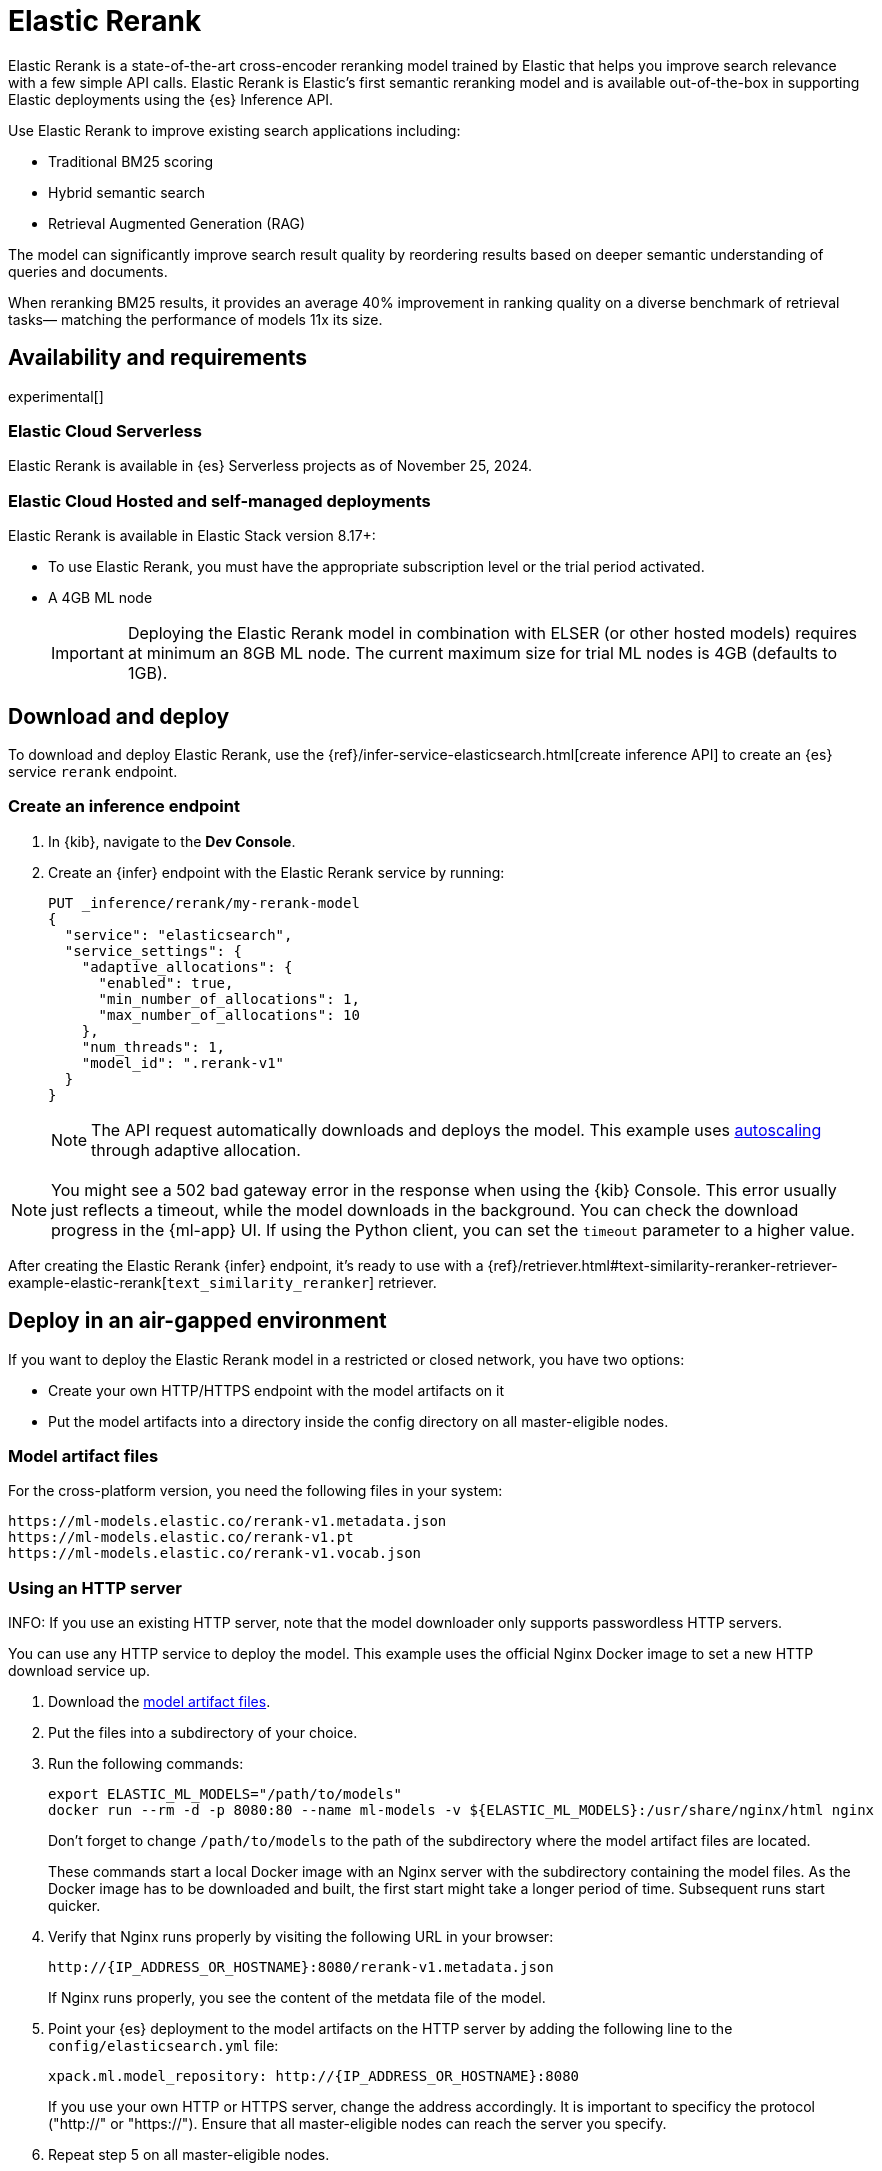 [[ml-nlp-rerank]]
= Elastic Rerank

Elastic Rerank is a state-of-the-art cross-encoder reranking model trained by Elastic that helps you improve search relevance with a few simple API calls.
Elastic Rerank is Elastic's first semantic reranking model and is available out-of-the-box in supporting Elastic deployments using the {es} Inference API.

Use Elastic Rerank to improve existing search applications including:

* Traditional BM25 scoring
* Hybrid semantic search
* Retrieval Augmented Generation (RAG)

The model can significantly improve search result quality by reordering results based on deeper semantic understanding of queries and documents.

When reranking BM25 results, it provides an average 40% improvement in ranking quality on a diverse benchmark of retrieval tasks— matching the performance of models 11x its size.

[discrete]
[[ml-nlp-rerank-availability]]
== Availability and requirements 

experimental[] 

[discrete]
[[ml-nlp-rerank-availability-serverless]]
=== Elastic Cloud Serverless

Elastic Rerank is available in {es} Serverless projects as of November 25, 2024.

[discrete]
[[ml-nlp-rerank-availability-elastic-stack]]
=== Elastic Cloud Hosted and self-managed deployments

Elastic Rerank is available in Elastic Stack version 8.17+:

* To use Elastic Rerank, you must have the appropriate subscription level or the trial period activated.
* A 4GB ML node
+
[IMPORTANT]
====
Deploying the Elastic Rerank model in combination with ELSER (or other hosted models) requires at minimum an 8GB ML node. The current maximum size for trial ML nodes is 4GB (defaults to 1GB). 
====

[discrete]
[[ml-nlp-rerank-deploy]]
== Download and deploy

To download and deploy Elastic Rerank, use the {ref}/infer-service-elasticsearch.html[create inference API] to create an {es} service `rerank` endpoint.

[discrete]
[[ml-nlp-rerank-deploy-steps]]
=== Create an inference endpoint

. In {kib}, navigate to the *Dev Console*.

. Create an {infer} endpoint with the Elastic Rerank service by running:
+
[source,console]
----------------------------------
PUT _inference/rerank/my-rerank-model
{
  "service": "elasticsearch",
  "service_settings": {
    "adaptive_allocations": {
      "enabled": true,
      "min_number_of_allocations": 1,
      "max_number_of_allocations": 10
    },
    "num_threads": 1,
    "model_id": ".rerank-v1"
  }
}
----------------------------------
+
NOTE: The API request automatically downloads and deploys the model. This example uses <<ml-nlp-auto-scale,autoscaling>> through adaptive allocation.

[NOTE]
====
You might see a 502 bad gateway error in the response when using the {kib} Console.
This error usually just reflects a timeout, while the model downloads in the background.
You can check the download progress in the {ml-app} UI.
If using the Python client, you can set the `timeout` parameter to a higher value.
====

After creating the Elastic Rerank {infer} endpoint, it's ready to use with a {ref}/retriever.html#text-similarity-reranker-retriever-example-elastic-rerank[`text_similarity_reranker`] retriever.

[discrete]
[[ml-nlp-rerank-deploy-verify]]
== Deploy in an air-gapped environment

If you want to deploy the Elastic Rerank model in a restricted or closed network, you have two options:

* Create your own HTTP/HTTPS endpoint with the model artifacts on it
* Put the model artifacts into a directory inside the config directory on all master-eligible nodes.

[discrete]
[[ml-nlp-rerank-model-artifacts]]
=== Model artifact files

For the cross-platform version, you need the following files in your system:
```
https://ml-models.elastic.co/rerank-v1.metadata.json
https://ml-models.elastic.co/rerank-v1.pt
https://ml-models.elastic.co/rerank-v1.vocab.json
```

// For the optimized version, you need the following files in your system:
// ```
// https://ml-models.elastic.co/rerank-v1_linux-x86_64.metadata.json
// https://ml-models.elastic.co/rerank-v1_linux-x86_64.pt
// https://ml-models.elastic.co/rerank-v1_linux-x86_64.vocab.json
// ```

[discrete]
=== Using an HTTP server

INFO: If you use an existing HTTP server, note that the model downloader only 
supports passwordless HTTP servers.

You can use any HTTP service to deploy the model. This example uses the official 
Nginx Docker image to set a new HTTP download service up.

. Download the <<ml-nlp-rerank-model-artifacts,model artifact files>>.
. Put the files into a subdirectory of your choice.
. Run the following commands:
+
--
[source, shell]
--------------------------------------------------
export ELASTIC_ML_MODELS="/path/to/models"
docker run --rm -d -p 8080:80 --name ml-models -v ${ELASTIC_ML_MODELS}:/usr/share/nginx/html nginx
--------------------------------------------------

Don't forget to change `/path/to/models` to the path of the subdirectory where 
the model artifact files are located.

These commands start a local Docker image with an Nginx server with the 
subdirectory containing the model files. As the Docker image has to be 
downloaded and built, the first start might take a longer period of time. 
Subsequent runs start quicker.
--
. Verify that Nginx runs properly by visiting the following URL in your 
browser:
+
--
```
http://{IP_ADDRESS_OR_HOSTNAME}:8080/rerank-v1.metadata.json
```

If Nginx runs properly, you see the content of the metdata file of the model.
--
. Point your {es} deployment to the model artifacts on the HTTP server
by adding the following line to the `config/elasticsearch.yml` file: 
+
--
```
xpack.ml.model_repository: http://{IP_ADDRESS_OR_HOSTNAME}:8080
```

If you use your own HTTP or HTTPS server, change the address accordingly. It is 
important to specificy the protocol ("http://" or "https://"). Ensure that all 
master-eligible nodes can reach the server you specify.
--
. Repeat step 5 on all master-eligible nodes.
. {ref}/restart-cluster.html#restart-cluster-rolling[Restart] the 
master-eligible nodes one by one.
. Create an inference endpoint to deploy the model per <<ml-nlp-rerank-deploy-steps,these steps>>.

The HTTP server is only required for downloading the model. After the download 
has finished, you can stop and delete the service. You can stop the Docker image 
used in this example by running the following command:

[source, shell]
--------------------------------------------------
docker stop ml-models
--------------------------------------------------

[discrete]
=== Using file-based access

For a file-based access, follow these steps:

. Download the <<ml-nlp-rerank-model-artifacts,model artifact files>>. 
. Put the files into a `models` subdirectory inside the `config` directory of 
your {es} deployment.
. Point your {es} deployment to the model directory by adding the 
following line to the `config/elasticsearch.yml` file:
+
--
```
xpack.ml.model_repository: file://${path.home}/config/models/`
```
--
. Repeat step 2 and step 3 on all master-eligible nodes.
. {ref}/restart-cluster.html#restart-cluster-rolling[Restart] the 
master-eligible nodes one by one.
. Create an inference endpoint to deploy the model per <<ml-nlp-rerank-deploy-steps,these steps>>.

[discrete]
[[ml-nlp-rerank-limitations]]
== Limitations

* English language only
* Maximum context window of 512 tokens
+
When using the {ref}/semantic-text.html[`semantic_text` field type], text is divided into chunks. By default, each chunk contains 250 words (approximately 400 tokens). Be cautious when increasing the chunk size - if the combined length of your query and chunk text exceeds 512 tokens, the model won't have access to the full content.
+
When the combined inputs exceed the 512 token limit, a balanced truncation strategy is used. If both the query and input text are longer than 255 tokens each then both are truncated, otherwise the longest is truncated.

[discrete]
[[ml-nlp-rerank-perf-considerations]]
== Performance considerations

It's important to note that if you rerank to depth `n` then you will need to run `n` inferences per query. This will include the document text and will therefore be significantly more expensive than inference for query embeddings. Hardware can be scaled to run these inferences in parallel, but we would recommend shallow reranking for CPU inference: no more than top-30 results. You may find that the preview version is cost prohibitive for high query rates and low query latency requirements. We plan to address performance issues for GA.

[discrete]
[[ml-nlp-rerank-model-specs]]
== Model specifications

* Purpose-built for English language content

* Relatively small: 184M parameters (86M backbone + 98M embedding layer)

* Matches performance of billion-parameter reranking models

* Built directly into {es} - no external services or dependencies needed

[discrete]
[[ml-nlp-rerank-arch-overview]]
== Model architecture

Elastic Rerank is built on the https://arxiv.org/abs/2111.09543[DeBERTa v3] language model architecture.

The model employs several key architectural features that make it particularly effective for reranking:

* *Disentangled attention mechanism* enables the model to:
** Process word content and position separately
** Learn more nuanced relationships between query and document text
** Better understand the semantic importance of word positions and relationships

* *ELECTRA-style pre-training* uses:
** A GAN-like approach to token prediction
** Simultaneous training of token generation and detection
** Enhanced parameter efficiency compared to traditional masked language modeling

[discrete]
[[ml-nlp-rerank-arch-training]]
== Training process

Here is an overview of the Elastic Rerank model training process:

* *Initial relevance extraction*
** Fine-tunes the pre-trained DeBERTa [CLS] token representation
** Uses a GeLU activation and dropout layer
** Preserves important pre-trained knowledge while adapting to the reranking task

* *Trained by distillation*
** Uses an ensemble of bi-encoder and cross-encoder models as a teacher
** Bi-encoder provides nuanced negative example assessment
** Cross-encoder helps differentiate between positive and negative examples
** Combines strengths of both model types

[discrete]
[[ml-nlp-rerank-arch-data]]
=== Training data

The training data consists of:

* Open domain Question-Answering datasets
* Natural document pairs (like article headings and summaries)
* 180,000 synthetic query-passage pairs with varying relevance
* Total of approximately 3 million queries

The data preparation process includes:

* Basic cleaning and fuzzy deduplication
* Multi-stage prompting for diverse topics (on the synthetic portion of the training data only)
* Varied query types:
** Keyword search
** Exact phrase matching
** Short and long natural language questions

[discrete]
[[ml-nlp-rerank-arch-sampling]]
=== Negative sampling

The model uses an advanced sampling strategy to ensure high-quality rankings:

* Samples from top 128 documents per query using multiple retrieval methods
* Uses five negative samples per query - more than typical approaches
* Applies probability distribution shaped by document scores for sampling

* Deep sampling benefits:
** Improves model robustness across different retrieval depths
** Enhances score calibration
** Provides better handling of document diversity

[discrete]
[[ml-nlp-rerank-arch-optimization]]
=== Training optimization

The training process incorporates several key optimizations:

Uses cross-entropy loss function to:

* Model relevance as probability distribution
* Learn relationships between all document scores
* Fit scores through maximum likelihood estimation

Implemented parameter averaging along optimization trajectory:

* Eliminates need for traditional learning rate scheduling and provides improvement in the final model quality

[discrete]
[[ml-nlp-rerank-performance]]
== Performance

Elastic Rerank shows significant improvements in search quality across a wide range of retrieval tasks.

[discrete]
[[ml-nlp-rerank-performance-overview]]
=== Overview

* Average 40% improvement in ranking quality when reranking BM25 results
* 184M parameter model matches performance of 2B parameter alternatives
* Evaluated across 21 different datasets using the BEIR benchmark suite

[discrete]
[[ml-nlp-rerank-performance-benchmarks]]
=== Key benchmark results

* Natural Questions: 90% improvement
* MS MARCO: 85% improvement
* Climate-FEVER: 80% improvement
* FiQA-2018: 76% improvement

For detailed benchmark information, including complete dataset results and methodology, refer to the https://www.elastic.co/search-labs/introducing-elastic-rerank[Introducing Elastic Rerank blog].

// [discrete]
// [[ml-nlp-rerank-benchmarks-hw]]
// === Hardware benchmarks
// Note: these are more for GA timeframe

[discrete]
[[ml-nlp-rerank-resources]]
== Further resources

*Documentation*:

* {ref}/semantic-reranking.html#semantic-reranking-in-es[Semantic re-ranking in {es} overview]
* {ref}/infer-service-elasticsearch.html#inference-example-elastic-reranker[Inference API example]

*Blogs*:

* https://www.elastic.co/search-labs/blog/elastic-semantic-reranker-part-1[Part 1]
* https://www.elastic.co/search-labs/blog/elastic-semantic-reranker-part-2[Part 2]
* https://www.elastic.co/search-labs/blog/elastic-semantic-reranker-part-3[Part 3]